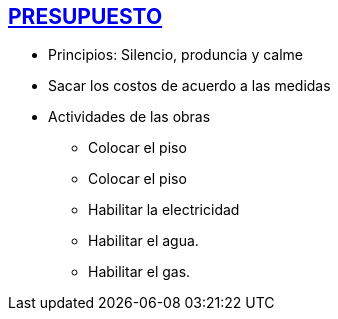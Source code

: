 [[presupuesto]]

////
�=&#225; �=&#233; �=&#237; �=&#243; �=&#250;

A=&#193; E=&#201; I=&#205; O=&#211; U=&#218;

n=&#241; N=&#209;
////

== link:index.html[PRESUPUESTO]

* Principios: Silencio, produncia y calme

* Sacar los costos de acuerdo a las medidas

* Actividades de las obras

** Colocar el piso

** Colocar el piso

** Habilitar la electricidad

** Habilitar el agua.

** Habilitar el gas.

